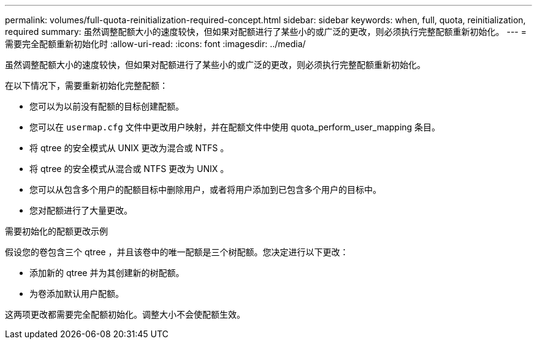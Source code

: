 ---
permalink: volumes/full-quota-reinitialization-required-concept.html 
sidebar: sidebar 
keywords: when, full, quota, reinitialization, required 
summary: 虽然调整配额大小的速度较快，但如果对配额进行了某些小的或广泛的更改，则必须执行完整配额重新初始化。 
---
= 需要完全配额重新初始化时
:allow-uri-read: 
:icons: font
:imagesdir: ../media/


[role="lead"]
虽然调整配额大小的速度较快，但如果对配额进行了某些小的或广泛的更改，则必须执行完整配额重新初始化。

在以下情况下，需要重新初始化完整配额：

* 您可以为以前没有配额的目标创建配额。
* 您可以在 `usermap.cfg` 文件中更改用户映射，并在配额文件中使用 quota_perform_user_mapping 条目。
* 将 qtree 的安全模式从 UNIX 更改为混合或 NTFS 。
* 将 qtree 的安全模式从混合或 NTFS 更改为 UNIX 。
* 您可以从包含多个用户的配额目标中删除用户，或者将用户添加到已包含多个用户的目标中。
* 您对配额进行了大量更改。


.需要初始化的配额更改示例
假设您的卷包含三个 qtree ，并且该卷中的唯一配额是三个树配额。您决定进行以下更改：

* 添加新的 qtree 并为其创建新的树配额。
* 为卷添加默认用户配额。


这两项更改都需要完全配额初始化。调整大小不会使配额生效。
